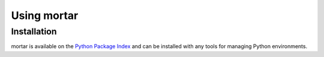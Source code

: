 .. py:currentmodule:: mortar

Using mortar
============


Installation
~~~~~~~~~~~~

mortar is available on the `Python Package Index`__ and can be installed
with any tools for managing Python environments.

__ https://pypi.org
